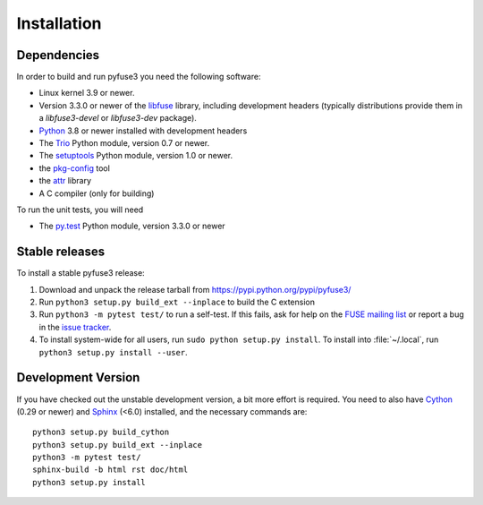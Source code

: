==============
 Installation
==============

.. highlight:: sh


Dependencies
============

In order to build and run pyfuse3 you need the following software:

* Linux kernel 3.9 or newer.
* Version 3.3.0 or newer of the libfuse_ library, including development
  headers (typically distributions provide them in a *libfuse3-devel*
  or *libfuse3-dev* package).
* Python_ 3.8 or newer installed with development headers
* The Trio_ Python module, version 0.7 or newer.
* The `setuptools`_ Python module, version 1.0 or newer.
* the `pkg-config`_ tool
* the `attr`_ library
* A C compiler (only for building)

To run the unit tests, you will need

* The `py.test`_ Python module, version 3.3.0 or newer


Stable releases
===============

To install a stable pyfuse3 release:

1. Download and unpack the release tarball from https://pypi.python.org/pypi/pyfuse3/
2. Run ``python3 setup.py build_ext --inplace`` to build the C extension
3. Run ``python3 -m pytest test/`` to run a self-test. If this fails, ask
   for help on the `FUSE mailing list`_  or report a bug in the
   `issue tracker <https://bitbucket.org/nikratio/python-pyfuse3/issues>`_.
4. To install system-wide for all users, run ``sudo python setup.py
   install``. To install into :file:`~/.local`, run ``python3
   setup.py install --user``.


Development Version
===================

If you have checked out the unstable development version, a bit more
effort is required. You need to also have Cython_ (0.29 or newer) and
Sphinx_ (<6.0) installed, and the necessary commands are::

  python3 setup.py build_cython
  python3 setup.py build_ext --inplace
  python3 -m pytest test/
  sphinx-build -b html rst doc/html
  python3 setup.py install


.. _Cython: http://www.cython.org/
.. _Sphinx: http://sphinx.pocoo.org/
.. _Python: http://www.python.org/
.. _Trio: https://github.com/python-trio/trio
.. _FUSE mailing list: https://lists.sourceforge.net/lists/listinfo/fuse-devel
.. _`py.test`: https://pypi.python.org/pypi/pytest/
.. _libfuse: http://github.com/libfuse/libfuse
.. _attr: http://savannah.nongnu.org/projects/attr/
.. _`pkg-config`: http://www.freedesktop.org/wiki/Software/pkg-config
.. _setuptools: https://pypi.python.org/pypi/setuptools
